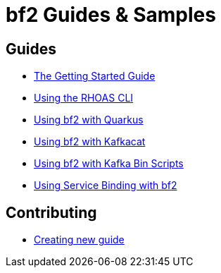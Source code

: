 :PRODUCT: bf2

= {PRODUCT} Guides & Samples

== Guides 

* link:./getting-started[The Getting Started Guide]
* link:./rhoas-cli[Using the RHOAS CLI]
* link:./quarkus-kafka[Using {PRODUCT} with Quarkus]
* link:./kafkacat[Using {PRODUCT} with Kafkacat]
* link:./kafka-bin-scripts[Using {PRODUCT} with Kafka Bin Scripts]
* link:./service-binding[Using Service Binding with {PRODUCT}]

== Contributing

* link:./Contributing[Creating new guide]